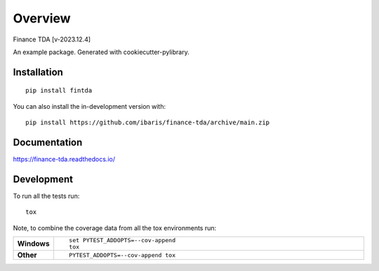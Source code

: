 ========
Overview
========
Finance TDA [v-2023.12.4]


.. start-badges

.. list-table::
    :stub-columns: 1

    * - docs
      - |docs|
    * - tests

.. |docs| image:: https://readthedocs.org/projects/finance-tda/badge/?style=flat
    :target: https://finance-tda.readthedocs.io/
    :alt: Documentation Status

.. |commits-since| image:: https://img.shields.io/github/commits-since/ibaris/finance-tda/v2023.12.4.svg
    :alt: Commits since latest release
    :target: https://github.com/ibaris/finance-tda/compare/v2023.12.4...main


.. end-badges

An example package. Generated with cookiecutter-pylibrary.

Installation
============

::

    pip install fintda

You can also install the in-development version with::

    pip install https://github.com/ibaris/finance-tda/archive/main.zip


Documentation
=============


https://finance-tda.readthedocs.io/


Development
===========

To run all the tests run::

    tox

Note, to combine the coverage data from all the tox environments run:

.. list-table::
    :widths: 10 90
    :stub-columns: 1

    - - Windows
      - ::

            set PYTEST_ADDOPTS=--cov-append
            tox

    - - Other
      - ::

            PYTEST_ADDOPTS=--cov-append tox
